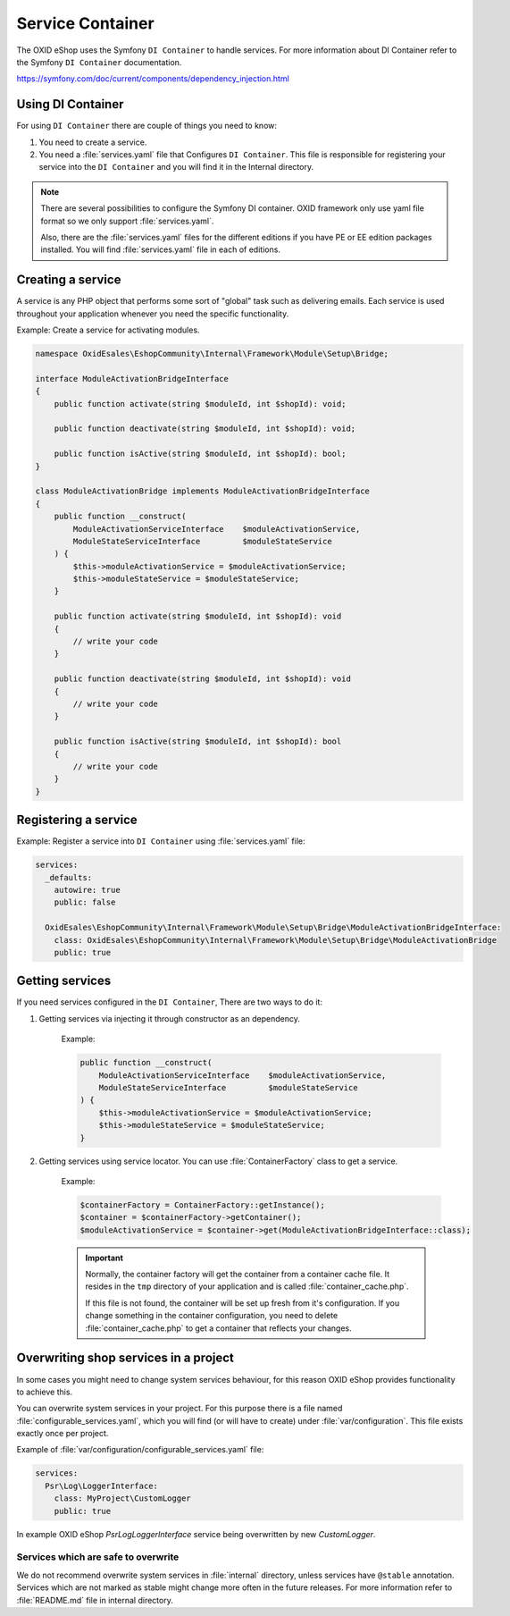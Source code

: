 Service Container
=================

The OXID eShop uses the Symfony ``DI Container`` to handle services. For
more information about DI Container refer to the Symfony ``DI Container`` documentation.

https://symfony.com/doc/current/components/dependency_injection.html

Using DI Container
------------------

For using ``DI Container`` there are couple of things you need to know:

1. You need to create a service.

2. You need a :file:`services.yaml` file that Configures ``DI Container``. This file is responsible for registering your service into the ``DI Container`` and you will find it in the Internal directory.

.. note::

    There are several possibilities to configure the Symfony DI container.
    OXID framework only use yaml file format so we only support :file:`services.yaml`.

    Also, there are the :file:`services.yaml` files for the different editions
    if you have PE or EE edition packages installed.
    You will find :file:`services.yaml` file in each of editions.

Creating a service
------------------

A service is any PHP object that
performs some sort of "global" task such as delivering emails.
Each service is used throughout your application whenever you need the specific functionality.

Example: Create a service for activating modules.

.. code:: php

    namespace OxidEsales\EshopCommunity\Internal\Framework\Module\Setup\Bridge;

    interface ModuleActivationBridgeInterface
    {
        public function activate(string $moduleId, int $shopId): void;

        public function deactivate(string $moduleId, int $shopId): void;

        public function isActive(string $moduleId, int $shopId): bool;
    }

    class ModuleActivationBridge implements ModuleActivationBridgeInterface
    {
        public function __construct(
            ModuleActivationServiceInterface    $moduleActivationService,
            ModuleStateServiceInterface         $moduleStateService
        ) {
            $this->moduleActivationService = $moduleActivationService;
            $this->moduleStateService = $moduleStateService;
        }

        public function activate(string $moduleId, int $shopId): void
        {
            // write your code
        }

        public function deactivate(string $moduleId, int $shopId): void
        {
            // write your code
        }

        public function isActive(string $moduleId, int $shopId): bool
        {
            // write your code
        }
    }



Registering a service
---------------------

Example: Register a service into ``DI Container`` using :file:`services.yaml` file:

.. code:: php

    services:
      _defaults:
        autowire: true
        public: false

      OxidEsales\EshopCommunity\Internal\Framework\Module\Setup\Bridge\ModuleActivationBridgeInterface:
        class: OxidEsales\EshopCommunity\Internal\Framework\Module\Setup\Bridge\ModuleActivationBridge
        public: true


Getting services
----------------

If you need services configured in the ``DI Container``, There are two ways to do it:

1. Getting services via injecting it through constructor as an dependency.

    Example:

    .. code:: php

        public function __construct(
            ModuleActivationServiceInterface    $moduleActivationService,
            ModuleStateServiceInterface         $moduleStateService
        ) {
            $this->moduleActivationService = $moduleActivationService;
            $this->moduleStateService = $moduleStateService;
        }


2. Getting services using service locator. You can use :file:`ContainerFactory` class to get a service.

    Example:

    .. code:: php

        $containerFactory = ContainerFactory::getInstance();
        $container = $containerFactory->getContainer();
        $moduleActivationService = $container->get(ModuleActivationBridgeInterface::class);

    .. important::

        Normally, the container factory will get the container from a container cache file.
        It resides in the ``tmp`` directory of your application and is called :file:`container_cache.php`.

        If this file is not found, the container will be set up fresh from it's configuration.
        If you change something in the container configuration, you need to delete
        :file:`container_cache.php` to get a container that reflects your changes.

Overwriting shop services in a project
--------------------------------------

In some cases you might need to change system services behaviour, for this reason OXID eShop provides functionality
to achieve this.

You can overwrite system services in your project.
For this purpose there is a file named :file:`configurable_services.yaml`, which you will find (or will have to create)
under :file:`var/configuration`. This file exists exactly once per project.

Example of :file:`var/configuration/configurable_services.yaml` file:

.. code:: yaml

    services:
      Psr\Log\LoggerInterface:
        class: MyProject\CustomLogger
        public: true

In example OXID eShop `Psr\Log\LoggerInterface` service being overwritten by new `CustomLogger`.

Services which are safe to overwrite
^^^^^^^^^^^^^^^^^^^^^^^^^^^^^^^^^^^^

We do not recommend overwrite system services in :file:`internal` directory, unless services have
``@stable`` annotation. Services which are not marked as stable might change more often in the future releases.
For more information refer to :file:`README.md` file in internal directory.
